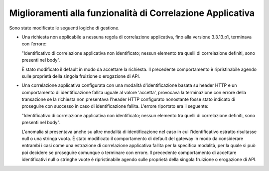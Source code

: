 Miglioramenti alla funzionalità di Correlazione Applicativa
-------------------------------------------------------------

Sono state modificate le seguenti logiche di gestione.

- Una richiesta non applicabile a nessuna regola di correlazione applicativa, fino alla versione 3.3.13.p1, terminava con l’errore: 

  "Identificativo di correlazione applicativa non identificato; nessun elemento tra quelli di correlazione definiti, sono presenti nel body". 

  È stato modificato il default in modo da accettare la richiesta. Il precedente comportamento è ripristinabile agendo sulle proprietà della singola fruizione o erogazione di API.

- Una correlazione applicativa configurata con una modalità d'identificazione basata su header HTTP e un comportamento di identificazione fallita uguale al valore 'accetta', provocava la terminazione con errore della transazione se la richiesta non presentava l'header HTTP configurato nonostante fosse stato indicato di proseguire con successo in caso di identificazione fallita. L'errore riportato era il seguente: 

  "Identificativo di correlazione applicativa non identificato; nessun elemento tra quelli di correlazione definiti, sono presenti nel body". 

  L'anomalia si presentava anche su altre modalità di identificazione nel caso in cui l'identificativo estratto risultasse null o una stringa vuota. È stato modificato il comportamento di default del gateway in modo da considerare entrambi i casi come una estrazione di correlazione applicativa fallita per la specifica modalità, per la quale si può poi decidere se proseguire comunque o terminare con errore. Il precedente comportamento di accettare identificativi null o stringhe vuote è ripristinabile agendo sulle proprietà della singola fruizione o erogazione di API.
